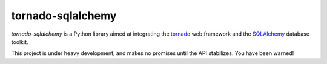 tornado-sqlalchemy
==================

.. image:: https://badge.fury.io/py/tornado-sqlalchemy.svg
    :target: https://pypi.python.org/pypi/tornado-sqlalchemy

.. image:: https://travis-ci.org/siddhantgoel/tornado-sqlalchemy.svg?branch=master
    :target: https://travis-ci.org/siddhantgoel/tornado-sqlalchemy

.. image:: https://readthedocs.org/projects/tornado-sqlalchemy/badge/?version=latest
    :target: https://tornado-sqlalchemy.readthedocs.io/en/latest/

`tornado-sqlalchemy` is a Python library aimed at integrating the tornado_ web
framework and the SQLAlchemy_ database toolkit.

This project is under heavy development, and makes no promises until the API
stabilizes. You have been warned!

.. _tornado: http://tornadoweb.org
.. _SQLAlchemy: http://www.sqlalchemy.org/
